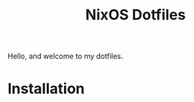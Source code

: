 #+title: NixOS Dotfiles
#+HTML: <a href="https://builtwithnix.org"><img src="https://img.shields.io/static/v1?logo=nixos&logoColor=white&label=&message=Built%20with%20Nix&color=41439a&style=for-the-badge"></a>
#+HTML: <a href="https://github.com/jhilker98/dotfiles/blob/main/LICENSE"><img src="https://img.shields.io/github/license/jhilker98/nixos-dots?style=for-the-badge"></a>

Hello, and welcome to my dotfiles.

* Installation
